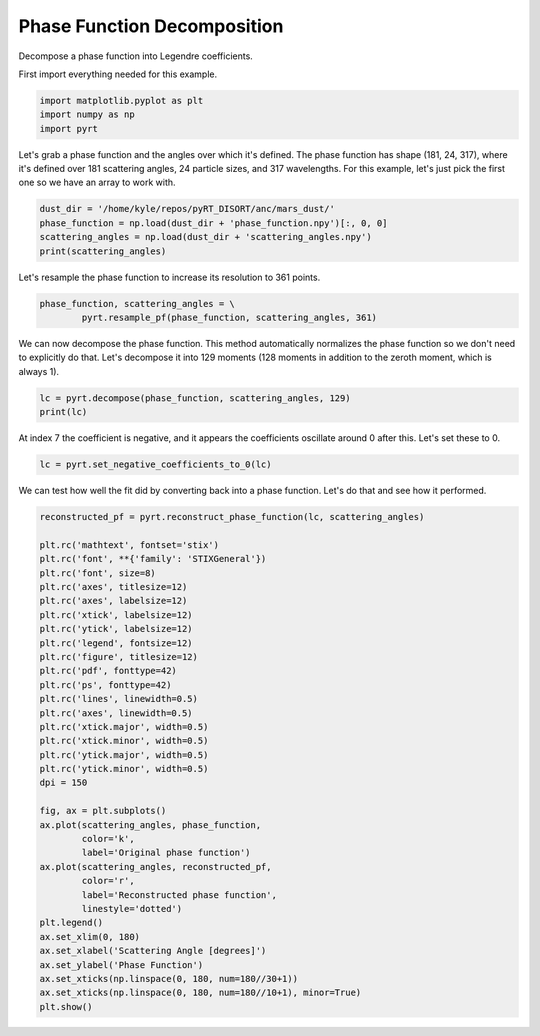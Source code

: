 
.. DO NOT EDIT.
.. THIS FILE WAS AUTOMATICALLY GENERATED BY SPHINX-GALLERY.
.. TO MAKE CHANGES, EDIT THE SOURCE PYTHON FILE:
.. "examples/plot_phase_function_decomposition.py"
.. LINE NUMBERS ARE GIVEN BELOW.

.. only:: html

    .. note::
        :class: sphx-glr-download-link-note

        Click :ref:`here <sphx_glr_download_examples_plot_phase_function_decomposition.py>`
        to download the full example code

.. rst-class:: sphx-glr-example-title

.. _sphx_glr_examples_plot_phase_function_decomposition.py:


Phase Function Decomposition
============================

Decompose a phase function into Legendre coefficients.

.. GENERATED FROM PYTHON SOURCE LINES 10-11

First import everything needed for this example.

.. GENERATED FROM PYTHON SOURCE LINES 11-15

.. code-block:: default

    import matplotlib.pyplot as plt
    import numpy as np
    import pyrt








.. GENERATED FROM PYTHON SOURCE LINES 16-20

Let's grab a phase function and the angles over which it's defined. The phase
function has shape (181, 24, 317), where it's defined over 181 scattering
angles, 24 particle sizes, and 317 wavelengths. For this example, let's just
pick the first one so we have an array to work with.

.. GENERATED FROM PYTHON SOURCE LINES 20-25

.. code-block:: default

    dust_dir = '/home/kyle/repos/pyRT_DISORT/anc/mars_dust/'
    phase_function = np.load(dust_dir + 'phase_function.npy')[:, 0, 0]
    scattering_angles = np.load(dust_dir + 'scattering_angles.npy')
    print(scattering_angles)





.. rst-class:: sphx-glr-script-out

 Out:

 .. code-block:: none

    [  0.   1.   2.   3.   4.   5.   6.   7.   8.   9.  10.  11.  12.  13.
      14.  15.  16.  17.  18.  19.  20.  21.  22.  23.  24.  25.  26.  27.
      28.  29.  30.  31.  32.  33.  34.  35.  36.  37.  38.  39.  40.  41.
      42.  43.  44.  45.  46.  47.  48.  49.  50.  51.  52.  53.  54.  55.
      56.  57.  58.  59.  60.  61.  62.  63.  64.  65.  66.  67.  68.  69.
      70.  71.  72.  73.  74.  75.  76.  77.  78.  79.  80.  81.  82.  83.
      84.  85.  86.  87.  88.  89.  90.  91.  92.  93.  94.  95.  96.  97.
      98.  99. 100. 101. 102. 103. 104. 105. 106. 107. 108. 109. 110. 111.
     112. 113. 114. 115. 116. 117. 118. 119. 120. 121. 122. 123. 124. 125.
     126. 127. 128. 129. 130. 131. 132. 133. 134. 135. 136. 137. 138. 139.
     140. 141. 142. 143. 144. 145. 146. 147. 148. 149. 150. 151. 152. 153.
     154. 155. 156. 157. 158. 159. 160. 161. 162. 163. 164. 165. 166. 167.
     168. 169. 170. 171. 172. 173. 174. 175. 176. 177. 178. 179. 180.]




.. GENERATED FROM PYTHON SOURCE LINES 26-27

Let's resample the phase function to increase its resolution to 361 points.

.. GENERATED FROM PYTHON SOURCE LINES 27-30

.. code-block:: default

    phase_function, scattering_angles = \
            pyrt.resample_pf(phase_function, scattering_angles, 361)








.. GENERATED FROM PYTHON SOURCE LINES 31-35

We can now decompose the phase function. This method automatically normalizes
the phase function so we don't need to explicitly do that. Let's decompose it
into 129 moments (128 moments in addition to the zeroth moment, which is
always 1).

.. GENERATED FROM PYTHON SOURCE LINES 35-38

.. code-block:: default

    lc = pyrt.decompose(phase_function, scattering_angles, 129)
    print(lc)





.. rst-class:: sphx-glr-script-out

 Out:

 .. code-block:: none

    [ 1.00000000e+00  1.77783626e-01  5.09395621e-01  3.52003674e-02
      1.63120771e-03  6.00358352e-05  4.15104944e-06 -2.03278222e-06
     -6.24407927e-06 -2.06439479e-06  8.10554313e-06 -1.64261814e-06
     -8.24641547e-06 -3.72750596e-06  1.34140765e-07 -3.71275525e-06
     -2.63604165e-06  9.55363534e-06 -3.10990973e-06  9.36671422e-06
     -5.55325056e-06  4.02497986e-06  8.79663306e-06 -1.04293581e-05
     -4.34661768e-06 -1.59371166e-05  4.04454992e-06  9.33530239e-06
     -3.83336158e-06 -7.05539097e-06 -1.28622842e-05  1.31878915e-05
      6.01438533e-06 -1.81468401e-05  6.50566622e-06  2.01628414e-05
     -9.20137141e-06  9.13027850e-07  2.42888436e-06  2.62764037e-07
     -1.34933773e-06 -5.20038876e-06  1.12795720e-05 -6.40313690e-06
     -2.87674700e-06  1.17273059e-05 -2.42520270e-06  3.77865765e-06
      5.48374321e-06 -1.24177651e-05  1.01054947e-06  2.95698358e-05
      3.67276515e-06 -1.51494370e-05 -4.25532790e-06 -3.43289346e-06
      3.14118526e-07  9.68602417e-06 -7.77372141e-06 -2.75310772e-05
     -3.22774076e-05 -9.49435456e-06  2.01124147e-05 -2.71877190e-05
      3.48854656e-06  1.67258113e-05 -2.65097555e-06  2.22116061e-05
     -1.69312353e-05 -8.06165709e-06  3.60812907e-05 -1.59368604e-05
      5.72691640e-06  1.61729408e-05 -2.65463248e-05 -5.06636147e-06
      7.64533808e-06 -2.24364424e-05  1.20637131e-05  4.85550564e-05
     -1.85035331e-05 -4.01402007e-05 -1.07588557e-05  1.17761626e-05
      6.86205137e-06  1.32878797e-06 -4.75162720e-06 -8.04370474e-06
      2.60668152e-05 -3.95322202e-06  1.60948420e-05  1.87235201e-08
      3.53112249e-06 -1.13580056e-05  1.93805439e-05  1.71737630e-05
     -6.08727476e-06 -4.26020936e-06  9.36290573e-07 -1.36071223e-06
     -7.53196975e-06  2.19204157e-07  7.48867946e-06  4.44108095e-06
     -2.06149017e-05 -6.65725715e-06  2.83034953e-10  9.67988680e-06
      3.52755897e-06  9.87034297e-06 -2.80182212e-05 -5.58017407e-06
      2.71905947e-05 -1.80797481e-06 -1.61385611e-05 -1.01595327e-05
     -4.07606647e-06 -3.65570105e-06  7.59269048e-06 -5.06873485e-06
     -1.79371239e-05 -5.12678882e-06 -2.02863889e-05 -5.37502655e-05
     -1.24761541e-05  7.01676405e-05  9.79816847e-05  3.06401258e-05
     -2.48380546e-05]




.. GENERATED FROM PYTHON SOURCE LINES 39-41

At index 7 the coefficient is negative, and it appears the coefficients
oscillate around 0 after this. Let's set these to 0.

.. GENERATED FROM PYTHON SOURCE LINES 41-43

.. code-block:: default

    lc = pyrt.set_negative_coefficients_to_0(lc)








.. GENERATED FROM PYTHON SOURCE LINES 44-46

We can test how well the fit did by converting back into a phase function.
Let's do that and see how it performed.

.. GENERATED FROM PYTHON SOURCE LINES 46-82

.. code-block:: default

    reconstructed_pf = pyrt.reconstruct_phase_function(lc, scattering_angles)

    plt.rc('mathtext', fontset='stix')
    plt.rc('font', **{'family': 'STIXGeneral'})
    plt.rc('font', size=8)
    plt.rc('axes', titlesize=12)
    plt.rc('axes', labelsize=12)
    plt.rc('xtick', labelsize=12)
    plt.rc('ytick', labelsize=12)
    plt.rc('legend', fontsize=12)
    plt.rc('figure', titlesize=12)
    plt.rc('pdf', fonttype=42)
    plt.rc('ps', fonttype=42)
    plt.rc('lines', linewidth=0.5)
    plt.rc('axes', linewidth=0.5)
    plt.rc('xtick.major', width=0.5)
    plt.rc('xtick.minor', width=0.5)
    plt.rc('ytick.major', width=0.5)
    plt.rc('ytick.minor', width=0.5)
    dpi = 150

    fig, ax = plt.subplots()
    ax.plot(scattering_angles, phase_function,
            color='k',
            label='Original phase function')
    ax.plot(scattering_angles, reconstructed_pf,
            color='r',
            label='Reconstructed phase function',
            linestyle='dotted')
    plt.legend()
    ax.set_xlim(0, 180)
    ax.set_xlabel('Scattering Angle [degrees]')
    ax.set_ylabel('Phase Function')
    ax.set_xticks(np.linspace(0, 180, num=180//30+1))
    ax.set_xticks(np.linspace(0, 180, num=180//10+1), minor=True)
    plt.show()



.. image-sg:: /examples/images/sphx_glr_plot_phase_function_decomposition_001.png
   :alt: plot phase function decomposition
   :srcset: /examples/images/sphx_glr_plot_phase_function_decomposition_001.png
   :class: sphx-glr-single-img






.. rst-class:: sphx-glr-timing

   **Total running time of the script:** ( 0 minutes  0.448 seconds)


.. _sphx_glr_download_examples_plot_phase_function_decomposition.py:


.. only :: html

 .. container:: sphx-glr-footer
    :class: sphx-glr-footer-example



  .. container:: sphx-glr-download sphx-glr-download-python

     :download:`Download Python source code: plot_phase_function_decomposition.py <plot_phase_function_decomposition.py>`



  .. container:: sphx-glr-download sphx-glr-download-jupyter

     :download:`Download Jupyter notebook: plot_phase_function_decomposition.ipynb <plot_phase_function_decomposition.ipynb>`


.. only:: html

 .. rst-class:: sphx-glr-signature

    `Gallery generated by Sphinx-Gallery <https://sphinx-gallery.github.io>`_

